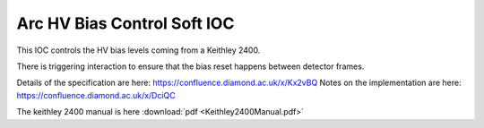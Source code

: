 Arc HV Bias Control Soft IOC
============================

This IOC controls the HV bias levels coming from a Keithley 2400.

There is triggering interaction to ensure that the bias reset happens
between detector frames.

Details of the specification are here: https://confluence.diamond.ac.uk/x/Kx2vBQ
Notes on the implementation are here: https://confluence.diamond.ac.uk/x/DciQC

The keithley 2400 manual is here  :download:`pdf <Keithley2400Manual.pdf>`


